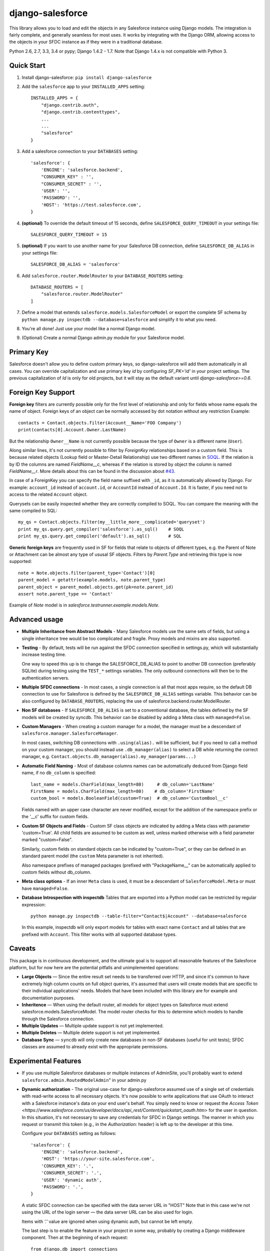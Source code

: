 django-salesforce
=================

.. image:: https://travis-ci.org/freelancersunion/django-salesforce.svg?branch=master
   :target: https://travis-ci.org/freelancersunion/django-salesforce

This library allows you to load and edit the objects in any Salesforce instance
using Django models. The integration is fairly complete, and generally seamless
for most uses. It works by integrating with the Django ORM, allowing access to
the objects in your SFDC instance as if they were in a traditional database.

Python 2.6, 2.7, 3.3, 3.4 or pypy; Django 1.4.2 - 1.7. Note that Django 1.4.x
is not compatible with Python 3.

Quick Start
-----------

1. Install django-salesforce: ``pip install django-salesforce``

2. Add the ``salesforce`` app to your ``INSTALLED_APPS`` setting::

    INSTALLED_APPS = {
        "django.contrib.auth",
        "django.contrib.contenttypes",
        ...
        ...
        "salesforce"
    }


3. Add a salesforce connection to your ``DATABASES`` setting::

    'salesforce': {
        'ENGINE': 'salesforce.backend',
        "CONSUMER_KEY" : '',
        "CONSUMER_SECRET" : '',
        'USER': '',
        'PASSWORD': '',
        'HOST': 'https://test.salesforce.com',
    }


4. **(optional)** To override the default timeout of 15 seconds,
   define ``SALESFORCE_QUERY_TIMEOUT`` in your settings file::

    SALESFORCE_QUERY_TIMEOUT = 15

5. **(optional)** If you want to use another name for your Salesforce DB
   connection, define ``SALESFORCE_DB_ALIAS`` in your settings file::

    SALESFORCE_DB_ALIAS = 'salesforce'

6. Add ``salesforce.router.ModelRouter`` to your ``DATABASE_ROUTERS``
   setting::

    DATABASE_ROUTERS = [
        "salesforce.router.ModelRouter"
    ]

7. Define a model that extends ``salesforce.models.SalesforceModel``
   or export the complete SF schema by
   ``python manage.py inspectdb --database=salesforce`` and simplify it
   to what you need.

8. You're all done! Just use your model like a normal Django model.

9. (Optional) Create a normal Django admin.py module for your Salesforce model.

Primary Key
-----------
Salesforce doesn't allow you to define custom primary keys, so django-salesforce
will add them automatically in all cases. You can override capitalization and use
primary key `id` by configuring `SF_PK='id'` in your project settings. The previous
capitalization of `Id` is only for old projects, but it will stay as the default
variant until `django-salesforce>=0.6`.

Foreign Key Support
-------------------

**Foreign key** filters are currently possible only for the first level of
relationship and only for fields whose name equals the name of object.
Foreign keys of an object can be normally accessed by dot notation without any
restriction
Example::

    contacts = Contact.objects.filter(Account__Name='FOO Company')
    print(contacts[0].Account.Owner.LastName)

But the relationship ``Owner__Name`` is not currently possible because the
type of ``Owner`` is a different name (``User``).

Along similar lines, it's not currently possible to filter by `ForeignKey`
relationships based on a custom field. This is because related objects
(Lookup field or Master-Detail Relationship) use two different names in
`SOQL <http://www.salesforce.com/us/developer/docs/soql_sosl/>`__. If the
relation is by ID the columns are named `FieldName__c`, whereas if the relation
is stored by object the column is named `FieldName__r`. More details about
this can be found in the discussion about `#43 <https://github.com/freelancersunion/django-salesforce/issues/43>`__.

In case of a ForeignKey you can specify the field name suffixed with ``_id``,
as it is automatically allowed by Django. For example: ``account_id`` instead
of ``account.id``, or ``AccountId`` instead of ``Account.Id``. It is faster,
if you need not to access to the related ``Account`` object.

Querysets can be easily inspected whether they are correctly compiled to SOQL.
You can compare the meaning with the same compiled to SQL::

    my_qs = Contact.objects.filter(my__little_more__complicated='queryset')
    print my_qs.query.get_compiler('salesforce').as_sql()    # SOQL
    print my_qs.query.get_compiler('default').as_sql()       # SQL

**Generic foreign keys** are frequently used in SF for fields that relate to
objects of different types, e.g. the Parent of Note or Attachment can be almost
any type of ususal SF objects. Filters by `Parent.Type` and retrieving this
type is now supported::

    note = Note.objects.filter(parent_type='Contact')[0]
    parent_model = getattr(example.models, note.parent_type)
    parent_object = parent_model.objects.get(pk=note.parent_id)
    assert note.parent_type == 'Contact'

Example of `Note` model is in `salesforce.testrunner.example.models.Note`.

Advanced usage
--------------
-  **Multiple Inheritance from Abstract Models** - Many Salesforce models use
   the same sets of fields, but using a single inheritance tree would be too
   complicated and fragile. Proxy models and mixins are also supported.

-  **Testing** - By default, tests will be run against the SFDC connection
   specified in settings.py, which will substantially increase testing time.
   
   One way to speed this up is to change the SALESFORCE_DB_ALIAS to point to
   another DB connection (preferably SQLite) during testing using the
   ``TEST_*`` settings variables. The only outbound connections will then be to
   the authentication servers.
   
-  **Multiple SFDC connections** - In most cases, a single connection is all
   that most apps require, so the default DB connection to use for Salesforce
   is defined by the ``SALESFORCE_DB_ALIAS`` settings variable. This behavior
   can be also configured by ``DATABASE_ROUTERS``, replacing the use of
   salesforce.backend.router.ModelRouter.

-  **Non SF databases** - If ``SALESFORCE_DB_ALIAS`` is set to a conventional
   database, the tables defined by the SF models will be created by syncdb. This
   behavior can be disabled by adding a Meta class with ``managed=False``.

-  **Custom Managers** - When creating a custom manager for a model, the manager
   must be a descendant of ``salesforce.manager.SalesforceManager``.
   
   In most cases, switching DB connections with ``.using(alias).`` will be
   sufficient, but if you need to call a method on your custom manager, you should
   instead use ``.db_manager(alias)`` to select a DB while returning the correct
   manager, e.g. ``Contact.objects.db_manager(alias).my_manager(params...)``

-  **Automatic Field Naming** - Most of database columns names can be automatically
   deduced from Django field name, if no ``db_column`` is specified::

     last_name = models.CharField(max_length=80)     # db_column='LastName'
     FirstName = models.CharField(max_length=80)    # db_column='FirstName'
     custom_bool = models.BooleanField(custom=True)  # db_column='CustomBool__c'
   
   Fields named with an upper case character are never modified, except for the
   addition of the namespace prefix or the '__c' suffix for custom fields.

-  **Custom SF Objects and Fields** - Custom SF class objects are indicated by
   adding a Meta class with parameter 'custom=True'. All child fields are
   assumed to be custom as well, unless marked otherwise with a field parameter
   marked "custom=False".

   Similarly, custom fields on standard objects can be indicated by "custom=True",
   or they can be defined in an standard parent model (the ``custom`` Meta
   parameter is not inherited). 

   Also namespace prefixes of managed packages (prefixed with "PackageName\__"
   can be automatically applied to custom fields without db_column.

-  **Meta class options** - If an inner ``Meta`` class is used, it must be a
   descendant of ``SalesforceModel.Meta`` or must have ``managed=False``.

-  **Database Introspection with inspectdb** Tables that are exported into a
   Python model can be restricted by regular expression::

     python manage.py inspectdb --table-filter="Contact$|Account" --database=salesforce

   In this example, inspectdb will only export models for tables with exact
   name ``Contact`` and all tables that are prefixed with ``Account``. This
   filter works with all supported database types.


Caveats
-------

This package is in continuous development, and the ultimate goal is to
support all reasonable features of the Salesforce platform, but for now
here are the potential pitfalls and unimplemented operations:

-  **Large Objects** — Since the entire result set needs to be transferred
   over HTTP, and since it's common to have extremely high column counts
   on full object queries, it's assumed that users will create models that
   are specific to their individual applications' needs. Models that have
   been included with this library are for example and documentation
   purposes.
-  **Inheritence** — When using the default router, all models for object
   types on Salesforce must extend salesforce.models.SalesforceModel. The
   model router checks for this to determine which models to handle through
   the Salesforce connection.
-  **Multiple Updates** — Multiple update support is not yet
   implemented.
-  **Multiple Deletes** — Multiple delete support is not yet
   implemented.
-  **Database Sync** — ``syncdb`` will only create new databases in non-SF
   databases (useful for unit tests); SFDC classes are assumed to already
   exist with the appropriate permissions.

Experimental Features
---------------------

-  If you use multiple Salesforce databases or multiple instances of AdminSite, you'll
   probably want to extend ``salesforce.admin.RoutedModelAdmin``" in your admin.py

-  **Dynamic authorization** - The original use-case for django-salesforce assumed
   use of a single set of credentials with read-write access to all necessary objects.
   It's now possible to write applications that use OAuth to interact with a Salesforce
   instance's data on your end user's behalf. You simply need to know or request the 
   `Access Token <https://www.salesforce.com/us/developer/docs/api_rest/Content/quickstart_oauth.htm>`
   for the user in question. In this situation, it's not necessary to save any credentials
   for SFDC in Django settings. The manner in which you request or transmit this token
   (e.g., in the `Authorization:` header) is left up to the developer at this time.

   Configure your ``DATABASES`` setting as follows::

    'salesforce': {
        'ENGINE': 'salesforce.backend',
        'HOST': 'https://your-site.salesforce.com',
        'CONSUMER_KEY': '.',
        'CONSUMER_SECRET': '.',
        'USER': 'dynamic auth',
        'PASSWORD': '.',
    }

   A static SFDC connection can be specified with the data server URL in "HOST"
   Note that in this case we're not using the URL of the login server — the data
   server URL can be also used for login.
   
   Items with `'.'` value are ignored when using dynamic auth, but cannot be left
   empty.

   The last step is to enable the feature in your project in some way, probably by
   creating a Django middleware component. Then at the beginning of each request::

      from django.db import connections
      # After you get the access token for the user in some way
      # authenticate to SFDC with
      connections['salesforce'].sf_session.auth.dynamic_start(access_token)
      
      # or to override the `instance_url` on a per-request basis
      connections['salesforce'].sf_session.auth.dynamic_start(access_token, instance_url)

   Make sure to purge the access token at end of request::

        connections['salesforce'].sf_session.auth.dynamic_end()

   You can continue to supply static credentials in your project settings, but they will
   only be used before calling dynamic_start() and/or after calling dynamic_end().

